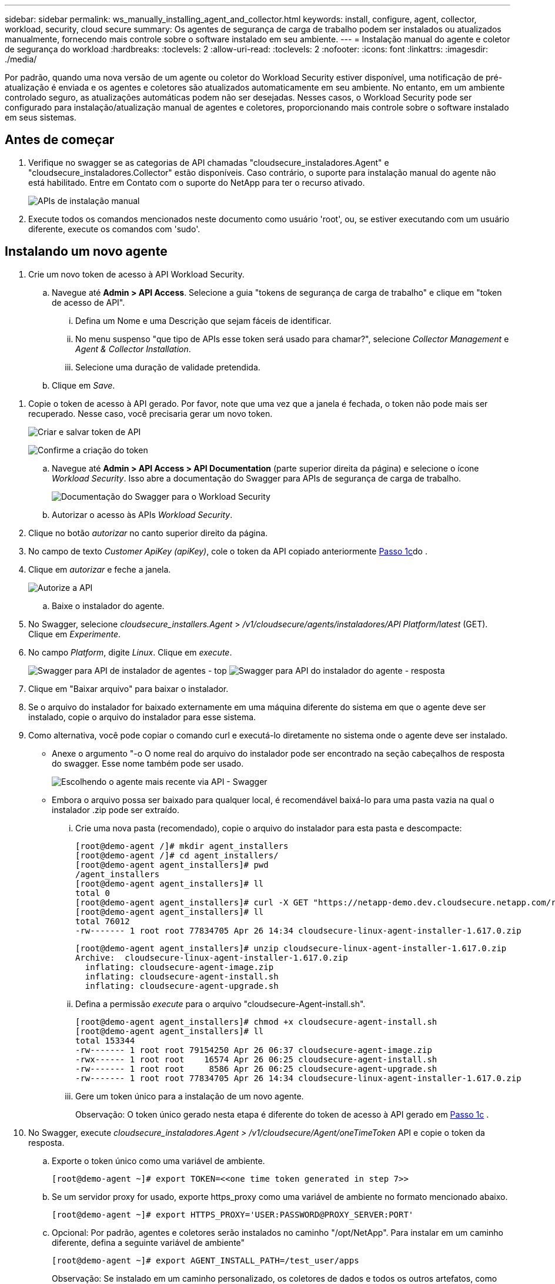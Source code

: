 ---
sidebar: sidebar 
permalink: ws_manually_installing_agent_and_collector.html 
keywords: install, configure, agent, collector, workload, security, cloud secure 
summary: Os agentes de segurança de carga de trabalho podem ser instalados ou atualizados manualmente, fornecendo mais controle sobre o software instalado em seu ambiente. 
---
= Instalação manual do agente e coletor de segurança do workload
:hardbreaks:
:toclevels: 2
:allow-uri-read: 
:toclevels: 2
:nofooter: 
:icons: font
:linkattrs: 
:imagesdir: ./media/


[role="lead"]
Por padrão, quando uma nova versão de um agente ou coletor do Workload Security estiver disponível, uma notificação de pré-atualização é enviada e os agentes e coletores são atualizados automaticamente em seu ambiente. No entanto, em um ambiente controlado seguro, as atualizações automáticas podem não ser desejadas. Nesses casos, o Workload Security pode ser configurado para instalação/atualização manual de agentes e coletores, proporcionando mais controle sobre o software instalado em seus sistemas.



== Antes de começar

. Verifique no swagger se as categorias de API chamadas "cloudsecure_instaladores.Agent" e "cloudsecure_instaladores.Collector" estão disponíveis. Caso contrário, o suporte para instalação manual do agente não está habilitado. Entre em Contato com o suporte do NetApp para ter o recurso ativado.
+
image:ws_manual_install_APIs.png["APIs de instalação manual"]

. Execute todos os comandos mencionados neste documento como usuário 'root', ou, se estiver executando com um usuário diferente, execute os comandos com 'sudo'.




== Instalando um novo agente

. Crie um novo token de acesso à API Workload Security.
+
.. Navegue até *Admin > API Access*. Selecione a guia "tokens de segurança de carga de trabalho" e clique em "token de acesso de API".
+
... Defina um Nome e uma Descrição que sejam fáceis de identificar.
... No menu suspenso "que tipo de APIs esse token será usado para chamar?", selecione _Collector Management_ e _Agent & Collector Installation_.
... Selecione uma duração de validade pretendida.


.. Clique em _Save_.




[[copy-access-token]]
. Copie o token de acesso à API gerado. Por favor, note que uma vez que a janela é fechada, o token não pode mais ser recuperado. Nesse caso, você precisaria gerar um novo token.
+
image:ws_create_and_save_token.png["Criar e salvar token de API"]

+
image:ws_create_and_save_token_confirm.png["Confirme a criação do token"]

+
.. Navegue até *Admin > API Access > API Documentation* (parte superior direita da página) e selecione o ícone _Workload Security_. Isso abre a documentação do Swagger para APIs de segurança de carga de trabalho.
+
image:ws_swagger_documentation_link.png["Documentação do Swagger para o Workload Security"]

.. Autorizar o acesso às APIs _Workload Security_.


. Clique no botão _autorizar_ no canto superior direito da página.
. No campo de texto _Customer ApiKey (apiKey)_, cole o token da API copiado anteriormente <<copy-access-token,Passo 1c>>do .
. Clique em _autorizar_ e feche a janela.
+
image:ws_API_authorization.png["Autorize a API"]

+
.. Baixe o instalador do agente.


. No Swagger, selecione _cloudsecure_installers.Agent_ > _/v1/cloudsecure/agents/instaladores/API Platform/latest_ (GET). Clique em _Experimente_.
. No campo _Platform_, digite _Linux_. Clique em _execute_.
+
image:ws_installers_agent_api_swagger.png["Swagger para API de instalador de agentes - top"] image:ws_installers_agent_api_swagger-2.png["Swagger para API do instalador do agente - resposta"]

. Clique em "Baixar arquivo" para baixar o instalador.
. Se o arquivo do instalador for baixado externamente em uma máquina diferente do sistema em que o agente deve ser instalado, copie o arquivo do instalador para esse sistema.
. Como alternativa, você pode copiar o comando curl e executá-lo diretamente no sistema onde o agente deve ser instalado.
+
** Anexe o argumento "-o O nome real do arquivo do instalador pode ser encontrado na seção cabeçalhos de resposta do swagger. Esse nome também pode ser usado.
+
image:ws_installers_agent_api_swagger_installer_file.png["Escolhendo o agente mais recente via API - Swagger"]

** Embora o arquivo possa ser baixado para qualquer local, é recomendável baixá-lo para uma pasta vazia na qual o instalador .zip pode ser extraído.
+
... Crie uma nova pasta (recomendado), copie o arquivo do instalador para esta pasta e descompacte:
+
[listing]
----
[root@demo-agent /]# mkdir agent_installers
[root@demo-agent /]# cd agent_installers/
[root@demo-agent agent_installers]# pwd
/agent_installers
[root@demo-agent agent_installers]# ll
total 0
[root@demo-agent agent_installers]# curl -X GET "https://netapp-demo.dev.cloudsecure.netapp.com/rest/v1/cloudsecure/agents/installers/linux/latest" -H "accept: application/octet-stream" -H "X-CloudInsights-ApiKey: <<API Access Token>>" -o cloudsecure-linux-agent-installer-1.617.0.zip
[root@demo-agent agent_installers]# ll
total 76012
-rw------- 1 root root 77834705 Apr 26 14:34 cloudsecure-linux-agent-installer-1.617.0.zip
----
+
[listing]
----
[root@demo-agent agent_installers]# unzip cloudsecure-linux-agent-installer-1.617.0.zip
Archive:  cloudsecure-linux-agent-installer-1.617.0.zip
  inflating: cloudsecure-agent-image.zip
  inflating: cloudsecure-agent-install.sh
  inflating: cloudsecure-agent-upgrade.sh
----
... Defina a permissão _execute_ para o arquivo "cloudsecure-Agent-install.sh".
+
[listing]
----
[root@demo-agent agent_installers]# chmod +x cloudsecure-agent-install.sh
[root@demo-agent agent_installers]# ll
total 153344
-rw------- 1 root root 79154250 Apr 26 06:37 cloudsecure-agent-image.zip
-rwx------ 1 root root    16574 Apr 26 06:25 cloudsecure-agent-install.sh
-rw------- 1 root root     8586 Apr 26 06:25 cloudsecure-agent-upgrade.sh
-rw------- 1 root root 77834705 Apr 26 14:34 cloudsecure-linux-agent-installer-1.617.0.zip

----
... Gere um token único para a instalação de um novo agente.
+
Observação: O token único gerado nesta etapa é diferente do token de acesso à API gerado em <<copy-access-token,Passo 1c>> .





. No Swagger, execute _cloudsecure_instaladores.Agent > /v1/cloudsecure/Agent/oneTimeToken_ API e copie o token da resposta.
+
.. Exporte o token único como uma variável de ambiente.
+
[listing]
----
[root@demo-agent ~]# export TOKEN=<<one time token generated in step 7>>
----
.. Se um servidor proxy for usado, exporte https_proxy como uma variável de ambiente no formato mencionado abaixo.
+
[listing]
----
[root@demo-agent ~]# export HTTPS_PROXY='USER:PASSWORD@PROXY_SERVER:PORT'
----
.. Opcional: Por padrão, agentes e coletores serão instalados no caminho "/opt/NetApp". Para instalar em um caminho diferente, defina a seguinte variável de ambiente"
+
[listing]
----
[root@demo-agent ~]# export AGENT_INSTALL_PATH=/test_user/apps
----
+
Observação: Se instalado em um caminho personalizado, os coletores de dados e todos os outros artefatos, como logs de agentes, serão criados somente dentro do caminho personalizado. Os logs de instalação ainda estarão presentes em - _/var/log/NetApp/cloudsecure/install_.

.. Volte para o diretório onde o instalador do agente foi baixado e execute "cloudsecure-Agent-install.sh"
+
[listing]
----
[root@demo-agent agent_installers]# ./ cloudsecure-agent-install.sh
----
+
Observação: Se o usuário não estiver executando em um shell "bash", o comando export pode não funcionar. Nesse caso, os passos 8 a 11 podem ser combinados e executados como abaixo. HTTPS_proxy e Agent_INSTALL_path são opcionais e podem ser ignorados se não forem necessários.

+
[listing]
----
sudo /bin/bash -c "TOKEN=<<one time token generated in step 7>> HTTPS_PROXY=<<proxy details in the format mentioned in step 9>> AGENT_INSTALL_PATH=<<custom_path_to_install_agent>> ./cloudsecure-agent-install.sh"
----
+
Neste ponto, o agente deve ser instalado com sucesso.

.. Verificação de sanidade para instalação do agente:


. Execute "systemctl status cloudsecure-agent.service” e verifique se o serviço do agente está no estado _running_.
+
[listing]
----
[root@demo-agent ~]# systemctl status cloudsecure-agent.service
 cloudsecure-agent.service - Cloud Secure Agent Daemon Service
   Loaded: loaded (/usr/lib/systemd/system/cloudsecure-agent.service; enabled; vendor preset: disabled)
   Active: active (running) since Fri 2024-04-26 02:50:37 EDT; 12h ago
 Main PID: 15887 (java)
    Tasks: 72
   CGroup: /system.slice/cloudsecure-agent.service
           ├─15887 java -Dconfig.file=/test_user/apps/cloudsecure/agent/conf/application.conf -Dagent.proxy.host= -Dagent.proxy.port= -Dagent.proxy.user= -Dagent.proxy.password= -Dagent.env=prod -Dagent.base.path=/test_user/apps/cloudsecure/agent -...

----
. O agente deve estar visível na página "agentes" e estar no estado "conetado".
+
image:ws_agentsPageShowingConnected.png["UI mostrando agentes conetados"]

+
.. Limpeza pós instalação.


. Se a instalação do agente for bem-sucedida, os arquivos do instalador do agente baixado podem ser excluídos.




== Instalar um novo Data Collector.

Observação: Este documento contém instruções para a instalação do "coletor de dados ONTAP SVM". As mesmas etapas se aplicam ao "coletor de dados do Cloud Volumes ONTAP" e ao "coletor de dados do Amazon FSX for NetApp ONTAP".

. Vá para o sistema no qual o coletor precisa ser instalado e crie um diretório chamado "Collectors" sob o diretório "/tmp".
+
[listing]
----
[root@demo-agent ~]# mkdir -p /tmp/collectors
----
. Altere a propriedade do diretório "coletores" para "cssys:cssys" (o usuário e o grupo cssys serão criados durante a instalação do agente).
+
[listing]
----
[root@demo-agent /]# chown cssys:cssys /tmp/collectors
[root@demo-agent /]# cd /tmp/
[root@demo-agent tmp]# ll | grep collectors
drwx------ 2 cssys         cssys 4096 Apr 26 15:56 collectors

----
. Agora precisamos buscar a versão do coletor e UUID do coletor. Navegue até a API "cloudsecure_config.Collector-types".
. Vá para swagger, "cloudsecure_config.Collector-types > /v1/cloudsecure/Collector-types" (GET) API. No menu suspenso "collectorCategory", selecione o tipo de coletor como "DADOS". Selecione "ALL" (TODOS) para obter todos os detalhes do tipo de coletor.
. Copie o UUID do tipo de coletor necessário.
+
image:ws_collectorAPIShowingUUID.png["Resposta da API Collector mostrando UUID"]

. Baixe o instalador do coletor.
+
.. Navegue até "cloudsecure_instaladores.Collector > /v1/cloudsecure/Collector-types/instaladores/"API" (GET). Digite UUID copiado da etapa anterior e baixe o arquivo do instalador.
+
image:ws_downloadCollectorByUUID.png["API para baixar Collector por UUID"]

.. Se o arquivo do instalador for baixado externamente em uma máquina diferente, copie o arquivo do instalador para o sistema em que o agente está sendo executado e coloque no diretório "/tmp/Collectors".
.. Alternativamente, você pode copiar o comando curl da mesma API e executá-lo diretamente no sistema onde o coletor deve ser instalado.
+
Observe que o nome do arquivo deve ser o mesmo que presente nos cabeçalhos de resposta da API do coletor de download. Veja a captura de tela abaixo.

+
image:ws_curl_command.png["Exemplo Curl comando mostrando token ofuscado"]

+
[listing]
----
[root@demo-agent collectors]# pwd
/tmp/collectors
[root@demo-agent collectors]# curl -X GET "https://netapp-demo.dev.cloudsecure.netapp.com/rest/v1/cloudsecure/collector-types/installers/1829df8a-c16d-45b1-b72a-ed5707129870" -H "accept: application/octet-stream" -H "X-CloudInsights-ApiKey: <<API Access Token>>" -o cs-ontap-dsc_1.286.0.zip

-rw------- 1 root root 50906252 Apr 26 16:11 cs-ontap-dsc_1.286.0.zip
[root@demo-agent collectors]# chown cssys:cssys cs-ontap-dsc_1.286.0.zip
[root@demo-agent collectors]# ll
total 49716
-rw------- 1 cssys cssys 50906252 Apr 26 16:11 cs-ontap-dsc_1.286.0.zip
----


. Navegue até *Workload Security > Collectors* e selecione * Collector*. Escolha o coletor _ONTAP SVM_.
. Configure os detalhes do coletor e _Save_ o coletor.
. Ao clicar em "Salvar", o processo do agente localizará o instalador do coletor no diretório "/tmp/Collectors/" e instalará o coletor.
. Como opção alternativa, em vez de adicionar o coletor via UI, ele também pode ser adicionado via API.
+
.. Navegue até "cloudsecure_config.Collectors" > "/v1/cloudsecure/Collectors" (POST) API.
.. No menu suspenso por exemplo, selecione "amostra json do coletor de dados ONTAP SVM", atualize os detalhes de configuração do coletor e execute.
+
image:ws_API_add_collector.png["API para adicionar coletor"]



. O coletor agora deve estar visível na seção "coletores de dados".
+
image:ws_collectorPageList.png["Página da lista de UI mostrando coletores"]

. Limpeza pós instalação.
+
.. Se a instalação do coletor for bem-sucedida, todos os arquivos no diretório "/tmp/Collectors" podem ser excluídos.






== Instalando um novo coletor de diretório de usuários

Nota: Neste documento mencionamos as etapas para instalar um coletor LDAP. As mesmas etapas se aplicam para a instalação de um coletor AD.

. Vá para o sistema no qual o coletor precisa ser instalado e crie um diretório chamado "Collectors" sob o diretório "/tmp".
+
[listing]
----
[root@demo-agent ~]# mkdir -p /tmp/collectors
[root@demo-agent /]# chown cssys:cssys /tmp/collectors
[root@demo-agent /]# cd /tmp/
[root@demo-agent tmp]# ll | grep collectors
drwx------ 2 cssys         cssys 4096 Apr 26 15:56 collectors
----
. Agora precisamos buscar versão e UUID do coletor. Navegue até a API "cloudsecure_config.Collector-types". No menu suspenso collectorCategory, selecione o tipo de coletor como "USUÁRIO". Selecione "ALL" (TODOS) para obter todos os detalhes do tipo de coletor em uma única solicitação.
+
image:ws_API_collector_all.png["API para obter todos os coletores"]

. Copie o UUID do coletor LDAP.
+
image:ws_LDAP_collector_UUID.png["Resposta da API mostrando o UUUID coletor LDAP"]

. Baixe o instalador do coletor.
+
.. Navegue até "cloudsecure_instaladores.Collector" > "/v1/cloudsecure/Collector-types/instaladores/"API collectorTypeUID" (GET). Digite UUID copiado da etapa anterior e baixe o arquivo do instalador.
+
image:ws_LDAP_collector_UUID_download.png["API e resposta para download Collector"]

.. Se o arquivo do instalador for baixado externamente em uma máquina diferente, copie o arquivo do instalador para o sistema onde o agente está sendo executado e no diretório - "/tmp/Collectors".
.. Alternativamente, você pode copiar o comando curl da mesma API e executá-lo diretamente no sistema onde o coletor deve ser instalado.
+
Observe que o nome do arquivo deve ser o mesmo que presente nos cabeçalhos de resposta da API do coletor de download. Veja a captura de tela abaixo.

+
image:ws_curl_command.png["API de comando curl"]



+
[listing]
----
[root@demo-agent collectors]# pwd
/tmp/collectors
[root@demo-agent collectors]# curl -X GET "https://netapp-demo.dev.cloudsecure.netapp.com/rest/v1/cloudsecure/collector-types/installers/37fb37bd-6078-4c75-a64f-2b14cb1a1eb1" -H "accept: application/octet-stream" -H "X-CloudInsights-ApiKey: <<API Access Token>>" -o cs-ldap-dsc_1.322.0.zip
----
. Altere a propriedade do arquivo zip do instalador do coletor para cssys:cssys.
+
[listing]
----
[root@demo-agent collectors]# ll
total 37156
-rw------- 1 root root 38045966 Apr 29 10:02 cs-ldap-dsc_1.322.0.zip
[root@demo-agent collectors]# chown cssys:cssys cs-ldap-dsc_1.322.0.zip
[root@demo-agent collectors]# ll
total 37156
-rw------- 1 cssys cssys 38045966 Apr 29 10:02 cs-ldap-dsc_1.322.0.zip

----
. Navegue até a página 'coletores de diretório de usuários' e clique em 'Colecionador de diretório de usuários'.
+
image:ws_user_directory_collector.png["Adicionando o coletor do diretório do usuário"]

. Selecione 'servidor de diretório LDAP'.
+
image:ws_LDAP_user_select.png["Janela de IU para selecionar um utilizador LDAP"]

. Introduza os detalhes do servidor de diretório LDAP e clique em "Guardar"
+
image:ws_LDAP_user_Details.png["UI mostrando os detalhes do usuário LDAP"]

. Ao clicar em "Salvar", o serviço de agente localizará o instalador do coletor no diretório "/tmp/Collectors/" e instalará o coletor.
. Como opção alternativa, em vez de adicionar coletor via UI, ele também pode ser adicionado via API.
+
.. Navegue até "cloudsecure_config.Collectors" > "/v1/cloudsecure/Collectors" (POST) API.
.. No menu suspenso de exemplo, selecione "LDAP Directory Server user Collector json sample", atualize os detalhes de configuração do coletor e clique em "Executar".
+
image:ws_API_LDAP_Collector.png["API para coletor LDAP"]



. O coletor agora deve estar visível na seção "coletores do diretório do usuário".
+
image:ws_LDAP_collector_list.png["Lista de colecionadores LDAP na IU"]

. Limpeza pós instalação.
+
.. Se a instalação do coletor for bem-sucedida, todos os arquivos no diretório "/tmp/Collectors" podem ser excluídos.






== Atualizando um agente

Uma notificação por e-mail será enviada quando uma nova versão do agente/coletor estiver disponível.

. Baixe o instalador mais recente do agente.
+
.. As etapas para baixar o instalador mais recente são semelhantes às de "Instalar um novo agente". No swagger, selecione "cloudsecure_installers.Agent" > "/v1/cloudsecure/agents/instaladores/"Platform"/latest" API, entre na plataforma como "linux" e faça o download do arquivo zip do instalador. Alternativamente, um comando curl também pode ser usado. Descompacte o arquivo do instalador.


. Defina a permissão de execução para o arquivo "cloudsecure-Agent-upgrade.sh".
+
[listing]
----
[root@demo-agent agent_installers]# unzip cloudsecure-linux-agent-installer-1.618.0.zip
Archive:  cloudsecure-linux-agent-installer-1.618.0.zip
  inflating: cloudsecure-agent-image.zip
  inflating: cloudsecure-agent-install.sh
  inflating: cloudsecure-agent-upgrade.sh
[root@demo-agent agent_installers]# ll
total 153344
-rw------- 1 root root 79154230 Apr 26  2024 cloudsecure-agent-image.zip
-rw------- 1 root root    16574 Apr 26  2024 cloudsecure-agent-install.sh
-rw------- 1 root root     8586 Apr 26  2024 cloudsecure-agent-upgrade.sh
-rw------- 1 root root 77834660 Apr 26 17:35 cloudsecure-linux-agent-installer-1.618.0.zip
[root@demo-agent agent_installers]# chmod +x cloudsecure-agent-upgrade.sh
[root@demo-agent agent_installers]# ll
total 153344
-rw------- 1 root root 79154230 Apr 26  2024 cloudsecure-agent-image.zip
-rw------- 1 root root    16574 Apr 26  2024 cloudsecure-agent-install.sh
-rwx------ 1 root root     8586 Apr 26  2024 cloudsecure-agent-upgrade.sh
-rw------- 1 root root 77834660 Apr 26 17:35 cloudsecure-linux-agent-installer-1.618.0.zip

----
. Execute o script "cloudsecure-Agent-upgrade.sh". Se o script foi executado com sucesso, ele imprimirá a mensagem "o agente Cloudsecure atualizou com sucesso" na saída.
. Execute o seguinte comando 'systemctl daemon-reload'
+
[listing]
----
[root@demo-agent ~]# systemctl daemon-reload
----
. Reinicie o serviço do agente.
+
[listing]
----
[root@demo-agent ~]# systemctl restart cloudsecure-agent.service
----
+
Neste ponto, o agente deve ser atualizado com sucesso.

. Verificação de sanidade pós-atualização do agente.
+
.. Navegue até o caminho em que o agente está instalado (por exemplo, "/opt/NetApp/cloudsecure/"). O "agente" de link simbólico deve apontar para uma nova versão do agente.
+
[listing]
----
[root@demo-agent cloudsecure]# pwd
/opt/netapp/cloudsecure
[root@demo-agent cloudsecure]# ll
total 40
lrwxrwxrwx  1 cssys cssys  114 Apr 26 17:38 agent -> /test_user/apps/cloudsecure/cloudsecure-agent-1.618.0
drwxr-xr-x  4 cssys cssys 4096 Apr 25 10:45 agent-certs
drwx------  2 cssys cssys 4096 Apr 25 16:18 agent-logs
drwx------ 11 cssys cssys 4096 Apr 26 02:50 cloudsecure-agent-1.617.0
drwx------ 11 cssys cssys 4096 Apr 26 17:42 cloudsecure-agent-1.618.0
drwxr-xr-x  3 cssys cssys 4096 Apr 26 02:45 collector-image
drwx------  2 cssys cssys 4096 Apr 25 10:45 conf
drwx------  3 cssys cssys 4096 Apr 26 16:39 data-collectors
-rw-r--r--  1 root  root    66 Apr 25 10:45 sysctl.conf.bkp
drwx------  2 root  root  4096 Apr 26 17:38 tmp

----
.. O agente deve estar visível na página "agentes" e estar no estado "conetado".
+
image:ws_agentsPageShowingConnected.png["UI mostrando os agentes conetados"]



. Limpeza pós instalação.
+
.. Se a instalação do agente for bem-sucedida, os arquivos do instalador do agente baixado podem ser excluídos.






== Atualizando coletores

Nota: As etapas de atualização são as mesmas para todos os tipos de coletores. Demonstraremos a atualização do coletor "ONTAP SVM" neste documento.

. Vá para o sistema no qual os coletores precisam ser atualizados e crie o diretório "/tmp/Collectors" se ele ainda não estiver presente.
+
[listing]
----
mkdir -p /tmp/collectors
----
. Certifique-se de que o diretório "coletores" é de propriedade de _cssys:cssys_.
+
[listing]
----
[root@demo-agent /]# chown cssys:cssys /tmp/collectors
[root@demo-agent /]# cd /tmp/
[root@demo-agent tmp]# ll | grep collectors
drwx------ 2 cssys         cssys 4096 Apr 26 15:56 collectors

----
. No swagger, navegue até "cloudsecure_config.Collector-types" Get API. No menu suspenso "collectorCategory", selecione "DADOS" (selecione "USUÁRIO" para coletor de diretório de usuário ou "TODOS").
+
Copiar UUID e versão do corpo de resposta.

+
image:ws_collector_uuid_and_version.png["Resposta da API mostrando UUID do coletor e versão realçada"]

. Baixe o mais recente arquivo de instalador do coletor.
+
.. Navegue até "cloudsecure_instaladores.Collector" > "/v1/cloudsecure/Collector-types/instaladores/"API collectorTypeUID". Digite "collectorTypeUID" copiado da etapa anterior. Baixe o instalador para o diretório "/tmp/Collectors".
.. Alternativamente, o comando curl da mesma API também pode ser usado.
+
image:ws_curl_command_only.png["Exemplo de comando curl"]

+
Nota: O nome do arquivo deve ser o mesmo que presente nos cabeçalhos de resposta da API do coletor de download.



. Altere a propriedade do arquivo zip do instalador do coletor para cssys:cssys.
+
[listing]
----
[root@demo-agent collectors]# ll
total 55024
-rw------- 1 root root 56343750 Apr 26 19:00 cs-ontap-dsc_1.287.0.zip
[root@demo-agent collectors]# chown cssys:cssys cs-ontap-dsc_1.287.0.zip
[root@demo-agent collectors]# ll
total 55024
-rw------- 1 cssys cssys 56343750 Apr 26 19:00 cs-ontap-dsc_1.287.0.zip

----
. Trigger upgrade Collector API.
+
.. No swagger, navegue até "cloudsecure_instaladores.Collector" > "/v1/cloudsecure/Collector-types/upgrade" (put) API.
.. No menu suspenso "exemplos", selecione "ONTAP SVM data Collector upgrade json sample" para preencher a carga útil da amostra.
.. Substitua a versão pela versão copiada <<copy-access-token,Passo 3>> e clique em "Executar".
+
image:ws_svm_ontap_collector_upgrade_example_json.png["Exemplo de atualização do SVM na IU do Swagger"]

+
Aguarde alguns segundos. Os coletores serão atualizados automaticamente.



. Verificação de sanidade.
+
Os coletores devem estar em estado de execução na UI.

. Limpeza pós-atualização:
+
.. Se a atualização do coletor for bem-sucedida, todos os arquivos no diretório "/tmp/Collectors" podem ser excluídos.




Repita os passos acima para atualizar outros tipos de coletores também.



== Problemas e correções do Commons.

. Erro AGENT014
+
Este erro virá se o arquivo do instalador do coletor não estiver presente no diretório "/tmp/Collectors" ou não estiver acessível. Certifique-se de que o arquivo do instalador seja baixado e que o diretório "coletores" e o arquivo zip do instalador sejam de propriedade de cssys:cssys e reinicie o serviço de agente - "systemctl restart cloudsecure-agent.service”

+
image:ws_agent014_error.png["Tela de IU mostrando a dica de cursor de Mouse de erro \"Agent 014\""]

. Erro não autorizado
+
[listing]
----
{
  "errorMessage": "Requested public API is not allowed to be accessed by input API access token.",
  "errorCode": "NOT_AUTHORIZED"
}

----
+
Esse erro será exibido se o token de acesso à API for gerado sem selecionar todas as categorias de API necessárias. Gere um novo token de acesso à API selecionando todas as categorias de API necessárias.


